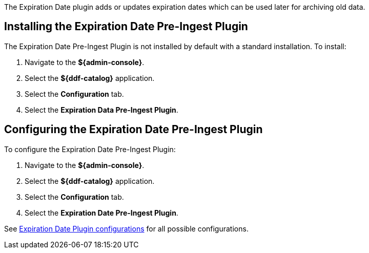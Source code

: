 :type: plugin
:status: published
:title: Expiration Date Pre-Ingest Plugin
:link: {architecture-prefix}expiration_date_pre_ingest_plugin
:plugintypes: preingest
:summary: Adds or updates expiration dates for the resource.

The ((Expiration Date plugin)) adds or updates expiration dates which can be used later for archiving old data.

== Installing the Expiration Date Pre-Ingest Plugin

The Expiration Date Pre-Ingest Plugin is not installed by default with a standard installation.
To install:

. Navigate to the *${admin-console}*.
. Select the *${ddf-catalog}* application.
. Select the *Configuration* tab.
. Select the *Expiration Data Pre-Ingest Plugin*.

== Configuring the Expiration Date Pre-Ingest Plugin

To configure the Expiration Date Pre-Ingest Plugin:

. Navigate to the *${admin-console}*.
. Select the *${ddf-catalog}* application.
. Select the *Configuration* tab.
. Select the *Expiration Date Pre-Ingest Plugin*.

See <<{reference-prefix}org.codice.ddf.catalog.plugin.expiration.ExpirationDatePlugin,Expiration Date Plugin configurations>> for all possible configurations.
